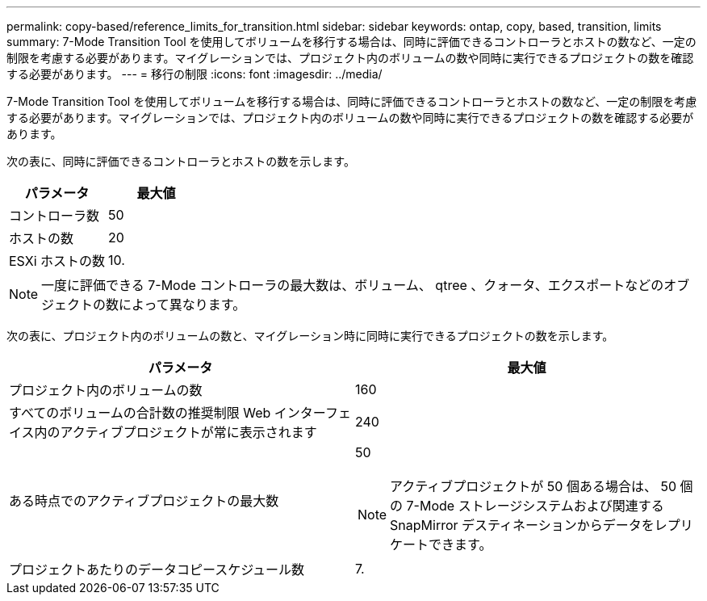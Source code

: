 ---
permalink: copy-based/reference_limits_for_transition.html 
sidebar: sidebar 
keywords: ontap, copy, based, transition, limits 
summary: 7-Mode Transition Tool を使用してボリュームを移行する場合は、同時に評価できるコントローラとホストの数など、一定の制限を考慮する必要があります。マイグレーションでは、プロジェクト内のボリュームの数や同時に実行できるプロジェクトの数を確認する必要があります。 
---
= 移行の制限
:icons: font
:imagesdir: ../media/


[role="lead"]
7-Mode Transition Tool を使用してボリュームを移行する場合は、同時に評価できるコントローラとホストの数など、一定の制限を考慮する必要があります。マイグレーションでは、プロジェクト内のボリュームの数や同時に実行できるプロジェクトの数を確認する必要があります。

次の表に、同時に評価できるコントローラとホストの数を示します。

|===
| パラメータ | 最大値 


 a| 
コントローラ数
 a| 
50



 a| 
ホストの数
 a| 
20



 a| 
ESXi ホストの数
 a| 
10.

|===

NOTE: 一度に評価できる 7-Mode コントローラの最大数は、ボリューム、 qtree 、クォータ、エクスポートなどのオブジェクトの数によって異なります。

次の表に、プロジェクト内のボリュームの数と、マイグレーション時に同時に実行できるプロジェクトの数を示します。

|===
| パラメータ | 最大値 


 a| 
プロジェクト内のボリュームの数
 a| 
160



 a| 
すべてのボリュームの合計数の推奨制限 Web インターフェイス内のアクティブプロジェクトが常に表示されます
 a| 
240



 a| 
ある時点でのアクティブプロジェクトの最大数
 a| 
50


NOTE: アクティブプロジェクトが 50 個ある場合は、 50 個の 7-Mode ストレージシステムおよび関連する SnapMirror デスティネーションからデータをレプリケートできます。



 a| 
プロジェクトあたりのデータコピースケジュール数
 a| 
7.

|===
